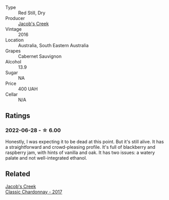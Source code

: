 #+attr_html: :class wine-main-image
[[file:/images/20/d59f9a-394a-4b90-840e-bf7ab45a833b/2022-06-25-13-43-36-E1C12154-BB87-4F5C-B90E-D08938BAF933-1-105-c.webp]]

- Type :: Red Still, Dry
- Producer :: [[barberry:/producers/e73a711d-d8ce-41e7-8f6e-58728a674bb2][Jacob's Creek]]
- Vintage :: 2016
- Location :: Australia, South Eastern Australia
- Grapes :: Cabernet Sauvignon
- Alcohol :: 13.9
- Sugar :: NA
- Price :: 400 UAH
- Cellar :: N/A

** Ratings

*** 2022-06-28 - ☆ 6.00

Honestly, I was expecting it to be dead at this point. But it's still alive. It has a straightforward and crowd-pleasing profile. It's full of blackberry and raspberry jam, with hints of vanilla and oak. It has two issues: a watery palate and not well-integrated ethanol.

** Related

#+begin_export html
<div class="flex-container">
  <a class="flex-item flex-item-left" href="/wines/1b9610bc-f390-46f5-989f-da6771f01eef.html">
    <section class="h text-small text-lighter">Jacob's Creek</section>
    <section class="h text-bolder">Classic Chardonnay - 2017</section>
  </a>

</div>
#+end_export
